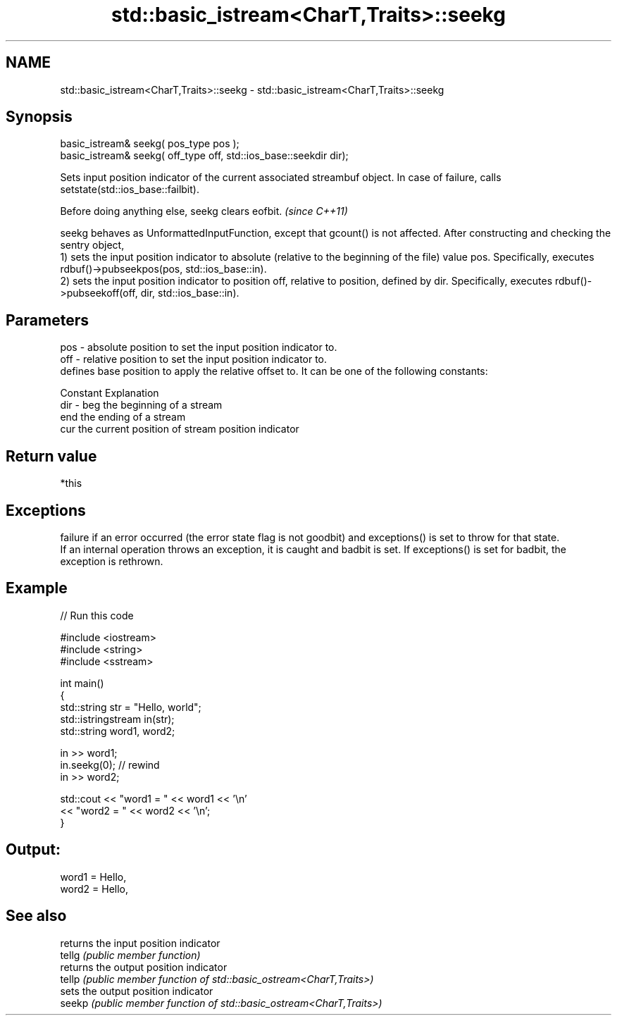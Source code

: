 .TH std::basic_istream<CharT,Traits>::seekg 3 "2020.03.24" "http://cppreference.com" "C++ Standard Libary"
.SH NAME
std::basic_istream<CharT,Traits>::seekg \- std::basic_istream<CharT,Traits>::seekg

.SH Synopsis

  basic_istream& seekg( pos_type pos );
  basic_istream& seekg( off_type off, std::ios_base::seekdir dir);

  Sets input position indicator of the current associated streambuf object. In case of failure, calls setstate(std::ios_base::failbit).

  Before doing anything else, seekg clears eofbit. \fI(since C++11)\fP

  seekg behaves as UnformattedInputFunction, except that gcount() is not affected. After constructing and checking the sentry object,
  1) sets the input position indicator to absolute (relative to the beginning of the file) value pos. Specifically, executes rdbuf()->pubseekpos(pos, std::ios_base::in).
  2) sets the input position indicator to position off, relative to position, defined by dir. Specifically, executes rdbuf()->pubseekoff(off, dir, std::ios_base::in).

.SH Parameters


  pos - absolute position to set the input position indicator to.
  off - relative position to set the input position indicator to.
        defines base position to apply the relative offset to. It can be one of the following constants:

        Constant Explanation
  dir - beg      the beginning of a stream
        end      the ending of a stream
        cur      the current position of stream position indicator



.SH Return value

  *this

.SH Exceptions

  failure if an error occurred (the error state flag is not goodbit) and exceptions() is set to throw for that state.
  If an internal operation throws an exception, it is caught and badbit is set. If exceptions() is set for badbit, the exception is rethrown.

.SH Example

  
// Run this code

    #include <iostream>
    #include <string>
    #include <sstream>

    int main()
    {
        std::string str = "Hello, world";
        std::istringstream in(str);
        std::string word1, word2;

        in >> word1;
        in.seekg(0); // rewind
        in >> word2;

        std::cout << "word1 = " << word1 << '\\n'
                  << "word2 = " << word2 << '\\n';
    }

.SH Output:

    word1 = Hello,
    word2 = Hello,


.SH See also


        returns the input position indicator
  tellg \fI(public member function)\fP
        returns the output position indicator
  tellp \fI(public member function of std::basic_ostream<CharT,Traits>)\fP
        sets the output position indicator
  seekp \fI(public member function of std::basic_ostream<CharT,Traits>)\fP




